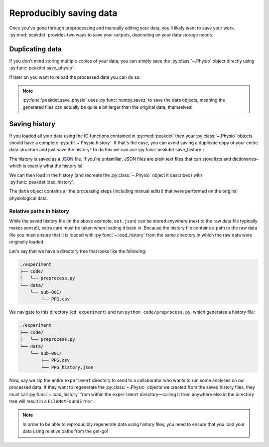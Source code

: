 .. _usage_saving:

.. testsetup::

    from peakdet import load_physio, operations
    data = load_physio('PPG.csv', fs=25.0)
    data = operations.interpolate_physio(data, target_fs=250.0)
    data = operations.filter_physio(data, cutoffs=1.0, method='lowpass')
    data = operations.peakfind_physio(data, thresh=0.1, dist=100)

Reproducibly saving data
------------------------

Once you've gone through preprocessing and manually editing your data, you'll
likely want to save your work. :py:mod:`peakdet` provides two ways to save your
outputs, depending on your data storage needs.

Duplicating data
^^^^^^^^^^^^^^^^

If you don't mind storing multiple copies of your data, you can simply save the
:py:class:`~.Physio` object directly using :py:func:`peakdet.save_physio`:

.. doctest::

    >>> from peakdet import save_physio
    >>> path = save_physio('out.phys', data)

If later on you want to reload the processed data you can do so:

.. doctest::

    >>> from peakdet import load_physio
    >>> data = load_physio('out.phys')

.. note::

    :py:func:`peakdet.save_physio` uses :py:func:`numpy.savez` to save the data
    objects, meaning the generated files can actually be quite a bit larger
    than the original data, themselves!

Saving history
^^^^^^^^^^^^^^

If you loaded all your data using the IO functions contained in
:py:mod:`peakdet` then your :py:class:`~.Physio` objects should have a
complete :py:attr:`~.Physio.history`. If that's the case, you can avoid saving
a duplicate copy of your entire data structure and just save the history! To do
this we can use :py:func:`peakdet.save_history`:

.. doctest::

    >>> from peakdet import save_history
    >>> print(data)
    Physio(size=240000, fs=250.0)
    >>> path = save_history('out.json', data)

The history is saved as a `JSON <https://en.wikipedia.org/wiki/JSON>`_ file. If
you're unfamiliar, JSON files are plain text files that can store lists and
dictionaries–which is exactly what the history is!

We can then load in the history (and recreate the :py:class:`~.Physio` object
it described) with :py:func:`peakdet.load_history`:

.. doctest::

    >>> from peakdet import load_history
    >>> reloaded_data = load_history('out.json')
    >>> print(reloaded_data)
    Physio(size=240000, fs=250.0)

The ``data`` object contains all the processing steps (including manual edits!)
that were performed on the original physiological data.

Relative paths in history
"""""""""""""""""""""""""

While the saved history file (in the above example, ``out.json``) can be stored
anywhere (next to the raw data file typically makes sense!), extra care must be
taken when loading it back in. Because the history file contains a path to the
raw data file you must ensure that it is loaded with :py:func:`~.load_history`
from the same directory in which the raw data were originally loaded.

Let's say that we have a directory tree that looks like the following:

.. code-block:: bash

    ./experiment
    ├── code/
    │   └── preprocess.py
    └── data/
        └── sub-001/
            └── PPG.csv

We navigate to this directory (``cd experiment``) and run ``python
code/preprocess.py``, which generates a history file:

.. code-block:: bash

    ./experiment
    ├── code/
    │   └── preprocess.py
    └── data/
        └── sub-001/
            ├── PPG.csv
            └── PPG_history.json

Now, say we zip the entire ``experiment`` directory to send to a collaborator
who wants to run some analyses on our processed data. If they want to
regenerate the :py:class:`~.Physio` objects we created from the saved history
files, they must call :py:func:`~.load_history` from within the ``experiment``
directory—calling it from anywhere else in the directory tree will result in
a ``FileNotFoundError``.

.. note::

    In order to be able to reproducibly regenerate data using history files,
    you need to ensure that you load your data using relative paths from the
    get-go!
